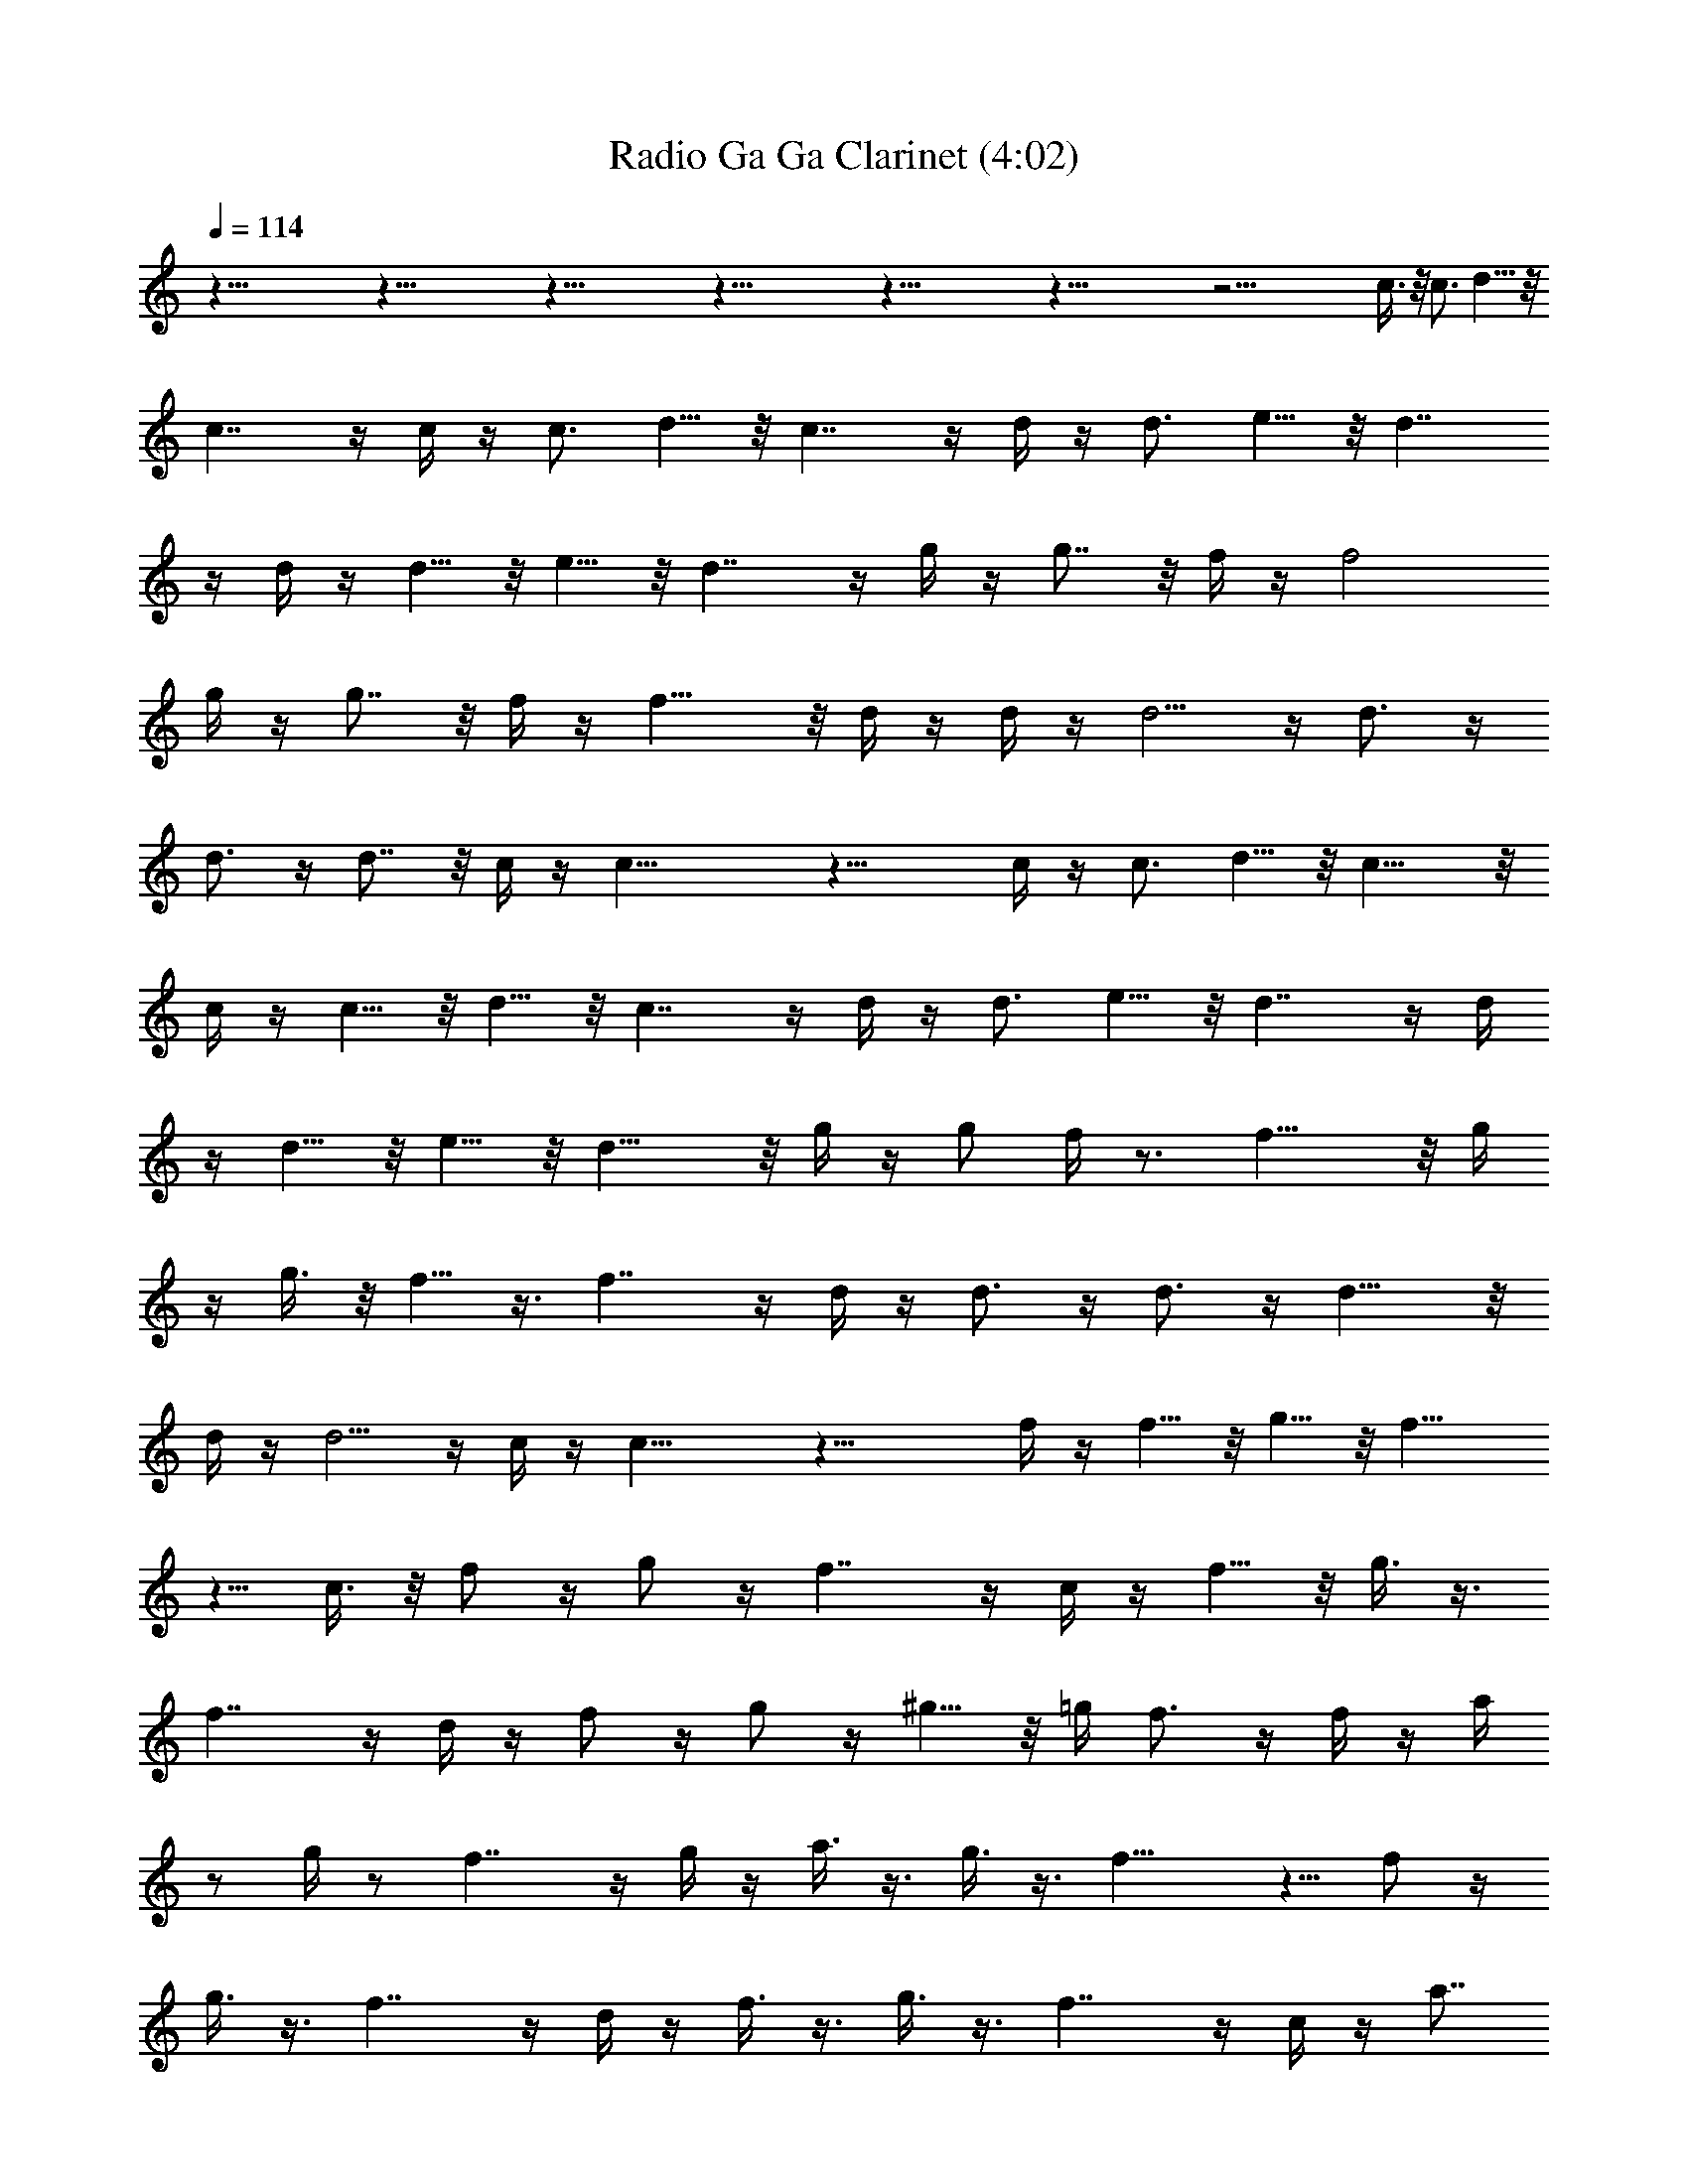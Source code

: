 X:1
T:Radio Ga Ga Clarinet (4:02)
Z:Transcribed by Melwanor of Evernight
%  Original file:Radio_Ga_Ga.mid
%  Transpose:0
L:1/4
Q:114
K:C
z121/8 z121/8 z121/8 z121/8 z121/8 z121/8 z51/4 c3/8 z/8 c3/4 d5/8 z/8
c7/4 z/4 c/4 z/4 c3/4 d5/8 z/8 c7/4 z/4 d/4 z/4 d3/4 e5/8 z/8 d7/4
z/4 d/4 z/4 d5/8 z/8 e5/8 z/8 d7/4 z/4 g/4 z/4 g7/8 z/8 f/4 z/4 f2
g/4 z/4 g7/8 z/8 f/4 z/4 f15/8 z/8 d/4 z/4 d/4 z/4 d5/4 z/4 d3/4 z/4
d3/4 z/4 d7/8 z/8 c/4 z/4 c29/8 z19/8 c/4 z/4 c3/4 d5/8 z/8 c15/8 z/8
c/4 z/4 c5/8 z/8 d5/8 z/8 c7/4 z/4 d/4 z/4 d3/4 e5/8 z/8 d7/4 z/4 d/4
z/4 d5/8 z/8 e5/8 z/8 d15/8 z/8 g/4 z/4 g/2 f/4 z3/4 f15/8 z/8 g/4
z/4 g3/8 z/8 f5/8 z3/8 f7/4 z/4 d/4 z/4 d3/4 z/4 d3/4 z/4 d11/8 z/8
d/4 z/4 d5/4 z/4 c/4 z/4 c17/8 z27/8 f/4 z/4 f5/8 z/8 g5/8 z/8 f11/8
z5/8 c3/8 z/8 f/2 z/4 g/2 z/4 f7/4 z/4 c/4 z/4 f5/8 z/8 g3/8 z3/8
f7/4 z/4 d/4 z/4 f/2 z/4 g/2 z/4 ^g5/8 z/8 =g/4 f3/4 z/4 f/4 z/4 a/4
z/2 g/4 z/2 f7/4 z/4 g/4 z/4 a3/8 z3/8 g3/8 z3/8 f15/8 z5/8 f/2 z/4
g3/8 z3/8 f7/4 z/4 d/4 z/4 f3/8 z3/8 g3/8 z3/8 f7/4 z/4 c/4 z/4 a7/8
z/8 ^a/4 z/4 =a2 c/2 a3/4 ^a/2 z/4 =a15/8 z/8 c3/8 z/8 g7/8 z/8 a3/8
z/8 g2 c/2 g7/8 z/8 a/4 z/4 g15/8 z69/8 f g3/8 z/8 f c/2 z f/4 z/4
f3/8 z/8 g3/8 z/8 f7/8 z/8 c3/8 z9/8 f/4 z/4 f3/8 z/8 g/4 z/4 f3/4
z/4 c3/8 z9/8 f/4 z/4 f/4 z/4 g/4 z/4 f3/8 z5/8 c3/8 z9/8 f7/8 z/8
g3/8 z/8 f/2 z/2 c3/8 z9/8 f3/8 z/8 f3/8 z/8 g/4 z/4 f5/8 z3/8 c3/8
z9/8 f3/8 z/8 f3/8 z/8 g3/8 z/8 f3/8 z5/8 c/2 z G3/4 z/4 A/4 z/4
^A5/8 z3/8 c3/8 z5/8 d31/8 z5/8 d e3/8 z/8 f3/8 z17/8 f7/4 z/4
[f/8e15/8] z15/8 d15/8 z/8 e7/4 z/4 f31/8 z121/8 z9/2 c/4 z/4 c3/4
d5/8 z/8 c9/4 z/4 c5/8 z/8 d5/8 z/8 c19/8 z/8 d/2 z/4 e/2 z/4 d15/8
z/8 d3/8 z/8 d5/8 z/8 e5/8 z/8 d7/4 z/4 g/4 z/4 g7/8 z/8 f/4 z/4
f15/8 z/8 g/4 z/4 g7/8 z/8 f/4 z/4 f2 d/4 z/4 d3/8 z/8 d5/4 z/4 d3/4
z/4 d3/4 z/4 d7/8 z/8 c/4 z/4 c47/8 z/8 f/4 z/4 f3/4 g/2 z/4 f15/8
z/8 c3/8 z/8 f3/4 g5/8 z/8 f15/8 z/8 c/4 z/4 f3/4 g/2 z/4 f15/8 z/8
d3/8 z/8 f5/8 z/8 g3/8 z3/8 [g3/8^g/8] z3/8 f5/4 z/4 f3/8 z/8 a/4 z/2
=g/4 z/2 f15/8 z/8 g/4 z/4 a/4 z/2 g3/8 z3/8 f7/4 z/4 d/4 z/4 f5/8
z/8 g/4 z/2 f15/8 z/8 d/4 z/4 f5/8 z/8 g/4 z/2 [g11/8^g/8] z15/8 c/4
z/4 a7/8 z/8 ^a/4 z/4 =a7/4 z/4 c3/8 z/8 a3/4 ^a3/8 z3/8 =a15/8 z/8
c/4 z/4 =g3/4 z/4 a/4 z/4 g15/8 z/8 c3/8 z/8 g3/4 z/4 a/4 z/4 g7/4
z3/4 d5/4 z/4 c/4 z/4 c5 z f3/4 z/4 g3/8 z/8 f7/8 z/8 c3/8 z9/8 f3/8
z/8 f3/8 z/8 g3/8 z/8 f c3/8 z9/8 f3/8 z/8 f3/8 z/8 g/4 z/4 f7/8 z/8
c3/8 z9/8 f3/8 z/8 f3/8 z/8 g/4 z/4 f c/4 z5/4 f7/8 z/8 g3/8 z/8 f7/8
z/8 c3/8 z9/8 f/4 z/4 f3/8 z/8 g/4 z/4 f c3/8 z9/8 f/4 z/4 f3/8 z/8
g3/8 z/8 f7/8 z/8 c3/8 z9/8 f/4 z/4 f3/8 z/8 g/4 z/4 f7/8 z/8 c3/8
z9/8 f7/8 z/8 g/4 z/4 f c3/8 z9/8 f/4 z/4 f3/8 z/8 g3/8 z/8 f7/8 z/8
c3/8 z9/8 f/4 z/4 f3/8 z/8 g3/8 z/8 f7/8 z/8 c/2 z G3/4 z/4 =A/4 z/4
^A3/4 z/4 c5/8 z3/8 d23/8 z13/8 f7/4 z/4 e7/4 z/4 d15/8 z/8 e7/4 z/4
f4 